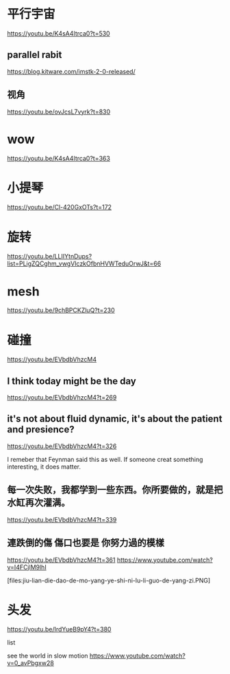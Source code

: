 * 平行宇宙
https://youtu.be/K4sA4Itrca0?t=530

** parallel rabit
https://blog.kitware.com/imstk-2-0-released/

** 视角

https://youtu.be/ovJcsL7vyrk?t=830

* wow
https://youtu.be/K4sA4Itrca0?t=363

* 小提琴
https://youtu.be/Cl-420GxOTs?t=172

* 旋转
https://youtu.be/LLIIYtnDups?list=PLigZQCghm_vwgVIczkOfbnHVWTeduOrwJ&t=66

* mesh
https://youtu.be/9chBPCKZluQ?t=230

* 碰撞
https://youtu.be/EVbdbVhzcM4

** I think today might be the day
https://youtu.be/EVbdbVhzcM4?t=269

** it's not about fluid dynamic, it's about the patient and presience?
https://youtu.be/EVbdbVhzcM4?t=326

I remeber that Feynman said this as well. If someone creat something interesting, it does matter.

** 每一次失败，我都学到一些东西。你所要做的，就是把水缸再次灌满。
https://youtu.be/EVbdbVhzcM4?t=339

** 連跌倒的傷 傷口也要是 你努力過的模樣
https://youtu.be/EVbdbVhzcM4?t=361
https://www.youtube.com/watch?v=I4FCjlM9lhI

[files:jiu-lian-die-dao-de-mo-yang-ye-shi-ni-lu-li-guo-de-yang-zi.PNG]


* 头发
https://youtu.be/IrdYueB9pY4?t=380


list

see the world in slow motion
https://www.youtube.com/watch?v=0_avPbgxw28
